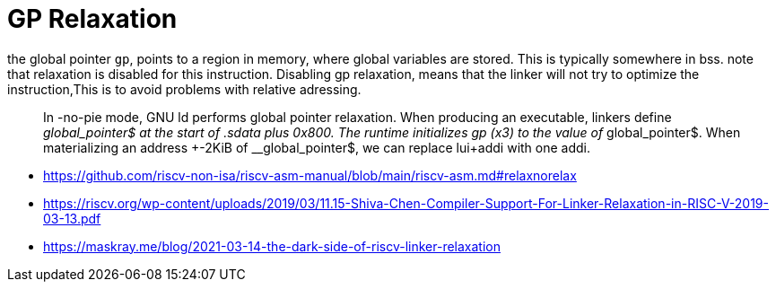 = GP Relaxation

the global pointer `gp`, points to a region in memory, where global variables
are stored. This is typically somewhere in bss. note that relaxation is
disabled for this instruction. Disabling gp relaxation, means that the linker
will not try to optimize the instruction,This is to avoid problems with
relative adressing.

[quote]
In -no-pie mode, GNU ld performs global pointer relaxation.
When producing an executable, linkers define __global_pointer$ at the start of
.sdata plus 0x800. The runtime initializes gp (x3) to the value of
__global_pointer$. When materializing an address +-2KiB of __global_pointer$,
we can replace lui+addi with one addi.

* https://github.com/riscv-non-isa/riscv-asm-manual/blob/main/riscv-asm.md#relaxnorelax
* https://riscv.org/wp-content/uploads/2019/03/11.15-Shiva-Chen-Compiler-Support-For-Linker-Relaxation-in-RISC-V-2019-03-13.pdf
* https://maskray.me/blog/2021-03-14-the-dark-side-of-riscv-linker-relaxation
